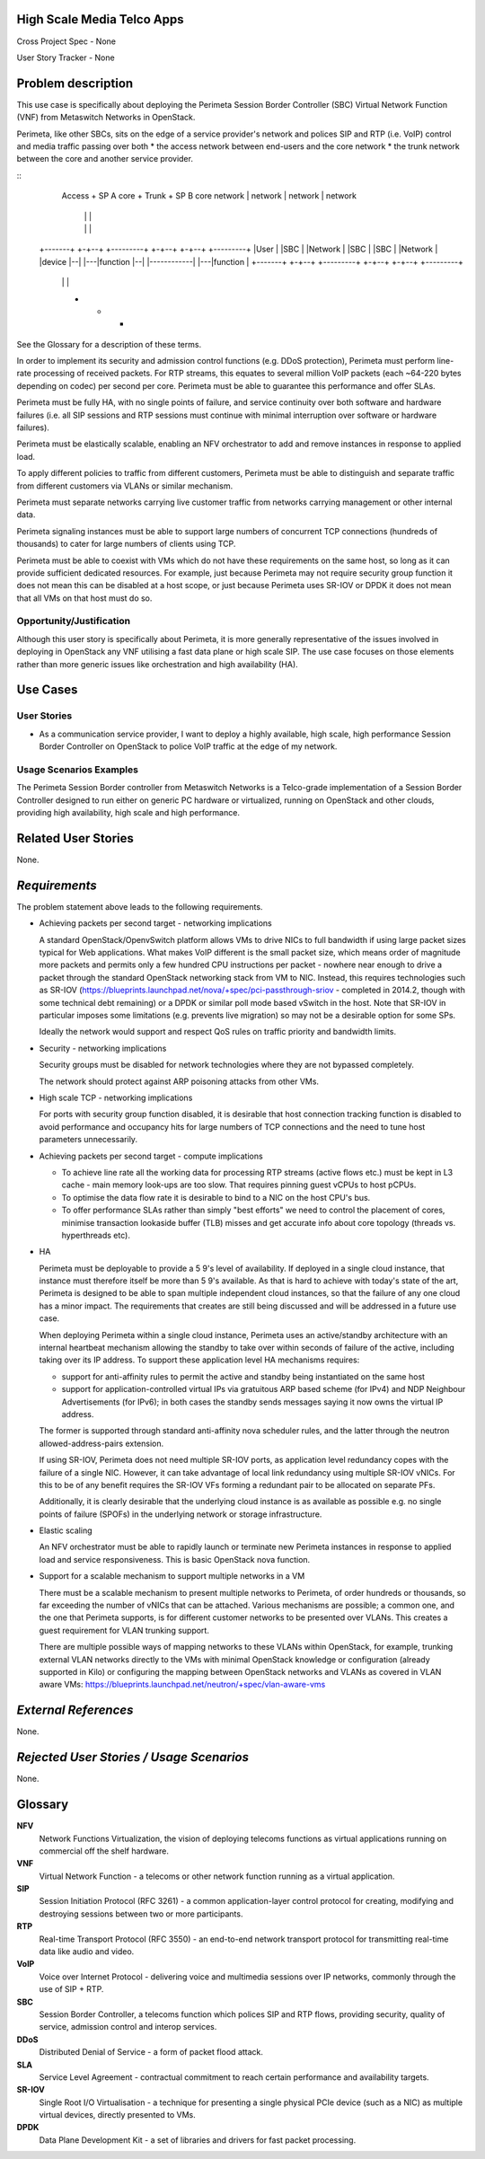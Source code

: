 High Scale Media Telco Apps
===========================

Cross Project Spec - None

User Story Tracker - None

Problem description
===================

This use case is specifically about deploying the Perimeta Session Border
Controller (SBC) Virtual Network Function (VNF) from Metaswitch Networks in
OpenStack.

Perimeta, like other SBCs, sits on the edge of a service provider's network and
polices SIP and RTP (i.e. VoIP) control and media traffic passing over both
* the access network between end-users and the core network
* the trunk network between the core and another service provider.

::
    Access     +      SP A core      +    Trunk        +      SP B core
    network    |      network        |    network      |      network
               |                     |                 |
               |                     |                 |
  +-------+  +-+--+   +---------+  +-+--+            +-+--+   +---------+
  |User   |  |SBC |   |Network  |  |SBC |            |SBC |   |Network  |
  |device |--|    |---|function |--|    |------------|    |---|function |
  +-------+  +-+--+   +---------+  +-+--+            +-+--+   +---------+
               |                     |                 |
               +                     +                 +

See the Glossary for a description of these terms.

In order to implement its security and admission control functions (e.g. DDoS
protection), Perimeta must perform line-rate processing of received packets.
For RTP streams, this equates to several million VoIP packets (each ~64-220
bytes depending on codec) per second per core.  Perimeta must be able to
guarantee this performance and offer SLAs.

Perimeta must be fully HA, with no single points of failure, and service
continuity over both software and hardware failures (i.e. all SIP sessions and
RTP sessions must continue with minimal interruption over software or hardware
failures).

Perimeta must be elastically scalable, enabling an NFV orchestrator to add and
remove instances in response to applied load.

To apply different policies to traffic from different customers, Perimeta must
be able to distinguish and separate traffic from different customers via VLANs
or similar mechanism.

Perimeta must separate networks carrying live customer traffic from networks
carrying management or other internal data.

Perimeta signaling instances must be able to support large numbers of
concurrent TCP connections (hundreds of thousands) to cater for large numbers
of clients using TCP.

Perimeta must be able to coexist with VMs which do not have these requirements
on the same host, so long as it can provide sufficient dedicated resources.
For example, just because Perimeta may not require security group function it
does not mean this can be disabled at a host scope, or just because Perimeta
uses SR-IOV or DPDK it does not mean that all VMs on that host must do so.

Opportunity/Justification
-------------------------

Although this user story is specifically about Perimeta, it is more generally
representative of the issues involved in deploying in OpenStack any VNF
utilising a fast data plane or high scale SIP.  The use case focuses on those
elements rather than more generic issues like orchestration and high
availability (HA).

Use Cases
=========

User Stories
------------

* As a communication service provider, I want to deploy a highly available,
  high scale, high performance Session Border Controller on OpenStack to police
  VoIP traffic at the edge of my network.

Usage Scenarios Examples
------------------------

The Perimeta Session Border controller from Metaswitch Networks is a
Telco-grade implementation of a Session Border Controller designed to run
either on generic PC hardware or virtualized, running on OpenStack and other
clouds, providing high availability, high scale and high performance.

Related User Stories
====================

None.

*Requirements*
==============

The problem statement above leads to the following requirements.

* Achieving packets per second target - networking implications

  A standard OpenStack/OpenvSwitch platform allows VMs to drive NICs to full
  bandwidth if using large packet sizes typical for Web applications. What
  makes VoIP different is the small packet size, which means order of magnitude
  more packets and permits only a few hundred CPU instructions per packet -
  nowhere near enough to drive a packet through the standard OpenStack
  networking stack from VM to NIC.  Instead, this requires technologies such
  as SR-IOV (https://blueprints.launchpad.net/nova/+spec/pci-passthrough-sriov
  - completed in 2014.2, though with some technical debt remaining) or a DPDK
  or similar poll mode based vSwitch in the host. Note that SR-IOV in
  particular imposes some limitations (e.g. prevents live migration) so may not
  be a desirable option for some SPs.

  Ideally the network would support and respect QoS rules on traffic priority
  and bandwidth limits.

* Security - networking implications

  Security groups must be disabled for network technologies where they are
  not bypassed completely.

  The network should protect against ARP poisoning attacks from other VMs.

* High scale TCP - networking implications

  For ports with security group function disabled, it is desirable that host
  connection tracking function is disabled to avoid performance and occupancy
  hits for large numbers of TCP connections and the need to tune host
  parameters unnecessarily.

* Achieving packets per second target - compute implications

  * To achieve line rate all the working data for processing RTP streams
    (active flows etc.) must be kept in L3 cache - main memory look-ups are too
    slow. That requires pinning guest vCPUs to host pCPUs.

  * To optimise the data flow rate it is desirable to bind to a NIC on the host
    CPU's bus.

  * To offer performance SLAs rather than simply "best efforts" we need to
    control the placement of cores, minimise transaction lookaside buffer (TLB)
    misses and get accurate info about core topology (threads vs. hyperthreads
    etc).

* HA

  Perimeta must be deployable to provide a 5 9's level of availability.  If
  deployed in a single cloud instance, that instance must therefore itself be
  more than 5 9's available.  As that is hard to achieve with today's state of
  the art, Perimeta is designed to be able to span multiple independent cloud
  instances, so that the failure of any one cloud has a minor impact.  The
  requirements that creates are still being discussed and will be addressed in
  a future use case.

  When deploying Perimeta within a single cloud instance, Perimeta uses an
  active/standby architecture with an internal heartbeat mechanism allowing the
  standby to take over within seconds of failure of the active, including
  taking over its IP address.  To support these application level HA mechanisms
  requires:

  * support for anti-affinity rules to permit the active and standby being
    instantiated on the same host

  * support for application-controlled virtual IPs via gratuitous ARP based
    scheme (for IPv4) and NDP Neighbour Advertisements (for IPv6); in both
    cases the standby sends messages saying it now owns the virtual IP address.

  The former is supported through standard anti-affinity nova scheduler rules,
  and the latter through the neutron allowed-address-pairs extension.

  If using SR-IOV, Perimeta does not need multiple SR-IOV ports, as
  application level redundancy copes with the failure of a single NIC. However,
  it can take advantage of local link redundancy using multiple SR-IOV vNICs.
  For this to be of any benefit requires the SR-IOV VFs forming a redundant
  pair to be allocated on separate PFs.

  Additionally, it is clearly desirable that the underlying cloud instance is
  as available as possible e.g. no single points of failure (SPOFs) in the
  underlying network or storage infrastructure.

* Elastic scaling

  An NFV orchestrator must be able to rapidly launch or terminate new Perimeta
  instances in response to applied load and service responsiveness.  This is
  basic OpenStack nova function.

* Support for a scalable mechanism to support multiple networks in a VM

  There must be a scalable mechanism to present multiple networks to Perimeta,
  of order hundreds or thousands, so far exceeding the number of vNICs that can
  be attached.  Various mechanisms are possible; a common one, and the one
  that Perimeta supports, is for different customer networks to be presented
  over VLANs.  This creates a guest requirement for VLAN trunking support.

  There are multiple possible ways of mapping networks to these VLANs within
  OpenStack, for example, trunking external VLAN networks directly to the VMs
  with minimal OpenStack knowledge or configuration (already supported in Kilo)
  or configuring the mapping between OpenStack networks and VLANs as covered in
  VLAN aware VMs: https://blueprints.launchpad.net/neutron/+spec/vlan-aware-vms

*External References*
=====================

None.

*Rejected User Stories / Usage Scenarios*
=========================================

None.

Glossary
========

**NFV**
  Network Functions Virtualization, the vision of deploying telecoms functions
  as virtual applications running on commercial off the shelf hardware.

**VNF**
  Virtual Network Function - a telecoms or other network function running as
  a virtual application.

**SIP**
  Session Initiation Protocol (RFC 3261) - a common application-layer control
  protocol for creating, modifying and destroying sessions between two or more
  participants.

**RTP**
  Real-time Transport Protocol (RFC 3550) - an end-to-end network transport
  protocol for transmitting real-time data like audio and video.

**VoIP**
  Voice over Internet Protocol - delivering voice and multimedia sessions over
  IP networks, commonly through the use of SIP + RTP.

**SBC**
  Session Border Controller, a telecoms function which polices SIP and RTP
  flows, providing security, quality of service, admission control and interop
  services.

**DDoS**
  Distributed Denial of Service - a form of packet flood attack.

**SLA**
  Service Level Agreement - contractual commitment to reach certain performance
  and availability targets.

**SR-IOV**
  Single Root I/O Virtualisation - a technique for presenting a single physical
  PCIe device (such as a NIC) as multiple virtual devices, directly presented
  to VMs.

**DPDK**
  Data Plane Development Kit - a set of libraries and drivers for fast packet
  processing.

